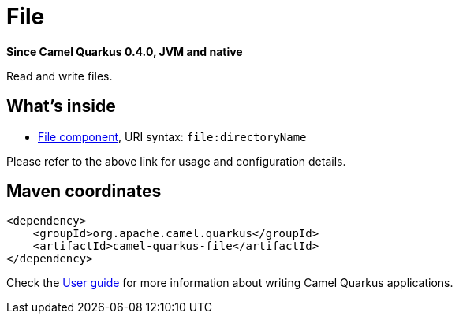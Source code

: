 // Do not edit directly!
// This file was generated by camel-quarkus-package-maven-plugin:update-extension-doc-page

[[file]]
= File

*Since Camel Quarkus 0.4.0, JVM and native*

Read and write files.

== What's inside

* https://camel.apache.org/components/latest/file-component.html[File component], URI syntax: `file:directoryName`

Please refer to the above link for usage and configuration details.

== Maven coordinates

[source,xml]
----
<dependency>
    <groupId>org.apache.camel.quarkus</groupId>
    <artifactId>camel-quarkus-file</artifactId>
</dependency>
----

Check the xref:user-guide.adoc[User guide] for more information about writing Camel Quarkus applications.
